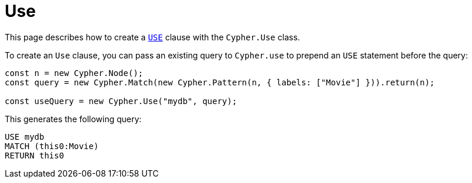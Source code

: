 [[use]]
:description: This page describes how to create `USE` clauses.
= Use

This page describes how to create a link:https://neo4j.com/docs/cypher-manual/current/clauses/use/[`USE`] clause with the `Cypher.Use` class.

To create an `Use` clause, you can pass an existing query to `Cypher.use` to prepend an `USE` statement before the query:


[source, javascript]
----
const n = new Cypher.Node();
const query = new Cypher.Match(new Cypher.Pattern(n, { labels: ["Movie"] })).return(n);

const useQuery = new Cypher.Use("mydb", query);
----

This generates the following query:

[source, cypher]
----
USE mydb
MATCH (this0:Movie)
RETURN this0
----
